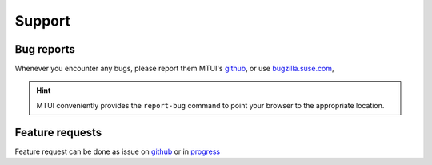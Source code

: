 #######
Support
#######

Bug reports
###########

Whenever you encounter any bugs, please report them MTUI's `github`_, or use
`bugzilla.suse.com`_,

.. hint:: MTUI conveniently provides the ``report-bug`` command to point your
  browser to the appropriate location.

.. _bugzilla.suse.com: https://bugzilla.suse.com/enter_bug.cgi?classification=40&product=Testenvironment&submit=Use+This+Product&component=MTUI

.. _github: https://github.com/openSUSE/mtui

Feature requests
################

Feature request can be done as issue on `github`_ or in `progress`_

.. _progress: https://progress.opensuse.org
